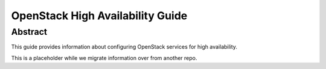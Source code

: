 =================================
OpenStack High Availability Guide
=================================

Abstract
~~~~~~~~

This guide provides information about configuring OpenStack services for high
availability.

This is a placeholder while we migrate information over from another repo.

